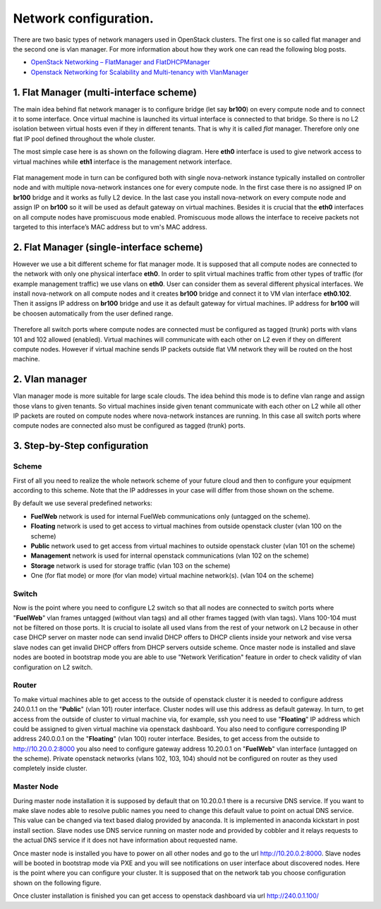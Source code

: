 Network configuration.
===================================================

There are two basic types of network managers used in OpenStack clusters. The first one is so called
flat manager and the second one is vlan manager. For more information about how they work one can read
the following blog posts.

* `OpenStack Networking – FlatManager and FlatDHCPManager <http://www.mirantis.com/blog/openstack-networking-flatmanager-and-flatdhcpmanager/>`_
* `Openstack Networking for Scalability and Multi-tenancy with VlanManager <http://www.mirantis.com/blog/openstack-networking-vlanmanager/>`_


1. Flat Manager (multi-interface scheme)
----------------------------------------

The main idea behind flat network manager is to configure bridge (let say **br100**) on every compute
node and to connect it to some interface. Once virtual machine is launched its virtual interface is
connected to that bridge. So there is no L2 isolation between virtual hosts even if they in different
tenants. That is why it is called *flat* manager. Therefore only one flat IP pool defined throughout
the whole cluster.

The most simple case here is as shown on the following diagram. Here **eth0** interface is used to
give network access to virtual machines while **eth1** interface is the management network interface.

 .. uml::
    node "Compute1" {
        [eth0\nVM] as compute1_eth0
        [eth1\nManagement] as compute1_eth1
        [vm0] as compute1_vm0
        [vm1] as compute1_vm1
        [br100] as compute1_br100
        compute1_br100 -up- compute1_eth0
        compute1_vm0 -up- compute1_br100
        compute1_vm1 -up- compute1_br100
    }

    node "Compute2" {
        [eth0\nVM] as compute2_eth0
        [eth1\nManagement] as compute2_eth1
        [vm0] as compute2_vm0
        [vm1] as compute2_vm1
        [br100] as compute2_br100
        compute2_br100 -up- compute2_eth0
        compute2_vm0 -up- compute2_br100
        compute2_vm1 -up- compute2_br100
    }

    node "Compute3" {
        [eth0\nVM] as compute3_eth0
        [eth1\nManagement] as compute3_eth1
        [vm0] as compute3_vm0
        [vm1] as compute3_vm1
        [br100] as compute3_br100
        compute3_br100 -up- compute3_eth0
        compute3_vm0 -up- compute3_br100
        compute3_vm1 -up- compute3_br100
    }

    compute1_eth0 -up- [L2 switch]
    compute2_eth0 -up- [L2 switch]
    compute3_eth0 -up- [L2 switch]
    compute1_eth1 .up. [L2 switch]
    compute2_eth1 .up. [L2 switch]
    compute3_eth1 .up. [L2 switch]

Flat management mode in turn can be configured both with single nova-network instance typically
installed on controller node and with multiple nova-network instances one for every compute node.
In the first case there is no assigned IP on **br100** bridge and it works as fully L2 device. In
the last case you install nova-network on every compute node and assign IP on **br100** so it will
be used as default gateway on virtual machines. Besides it is crucial that the **eth0** interfaces
on all compute nodes have promiscuous mode enabled. Promiscuous mode allows the interface to receive
packets not targeted to this interface’s MAC address but to vm's MAC address.

2. Flat Manager (single-interface scheme)
-----------------------------------------

However we use a bit different scheme for flat manager mode. It is supposed that all compute nodes are
connected to the network with only one physical interface **eth0**. In order to split virtual machines
traffic from other types of traffic (for example management traffic) we use vlans on **eth0**. User can
consider them as several different physical interfaces. We install nova-network on all compute nodes and
it creates **br100** bridge and connect it to VM vlan interface **eth0.102**. Then it assigns IP address
on **br100** bridge and use it as default gateway for virtual machines. IP address for **br100** will be
choosen automatically from the user defined range.

 .. uml::
    node "Compute1 Node" {
        [eth0] as compute1_eth0
        [eth0.101\nManagement] as compute1_eth0_101
        [eth0.102\nVM] as compute1_eth0_102
        [vm0] as compute1_vm0
        [vm1] as compute1_vm1
        [vm2] as compute1_vm2
        [vm3] as compute1_vm3
        [br100] as compute1_br100
        compute1_eth0 -down- compute1_eth0_101
        compute1_eth0 -down- compute1_eth0_102
        compute1_eth0_102 -down- compute1_br100
        compute1_br100 -down- compute1_vm0
        compute1_br100 -down- compute1_vm1
        compute1_br100 -down- compute1_vm2
        compute1_br100 -down- compute1_vm3
    }

    node "Compute2 Node" {
        [eth0] as compute2_eth0
        [eth0.101\nManagement] as compute2_eth0_101
        [eth0.102\nVM] as compute2_eth0_102
        [vm0] as compute2_vm0
        [vm1] as compute2_vm1
        [vm2] as compute2_vm2
        [vm3] as compute2_vm3
        [br100] as compute2_br100
        compute2_eth0 -down- compute2_eth0_101
        compute2_eth0 -down- compute2_eth0_102
        compute2_eth0_102 -down- compute2_br100
        compute2_br100 -down- compute2_vm0
        compute2_br100 -down- compute2_vm1
        compute2_br100 -down- compute2_vm2
        compute2_br100 -down- compute2_vm3
    }

    compute1_eth0 -up- [L2 switch]
    compute2_eth0 -up- [L2 switch]

Therefore all switch ports where compute nodes are connected must be configured as tagged (trunk) ports
with vlans 101 and 102 allowed (enabled). Virtual machines will communicate with each other on L2 even
if they on different compute nodes. However if virtual machine sends IP packets outside flat VM network
they will be routed on the host machine.


2. Vlan manager
---------------

Vlan manager mode is more suitable for large scale clouds. The idea behind this mode is to define vlan
range and assign those vlans to given tenants. So virtual machines inside given tenant communicate with
each other on L2 while all other IP packets are routed on compute nodes where nova-network instances
are running. In this case all switch ports where compute nodes are connected also must be configured
as tagged (trunk) ports.

.. uml::
    node "Compute1 Node" {
        [eth0] as compute1_eth0
        [eth0.101\nManagement] as compute1_eth0_101
        [vlan102\n] as compute1_vlan102
        [vlan103\n] as compute1_vlan103
        [vm0] as compute1_vm0
        [vm1] as compute1_vm1
        [vm2] as compute1_vm2
        [vm3] as compute1_vm3
        [br102] as compute1_br102
        [br103] as compute1_br103
        compute1_eth0 -down- compute1_eth0_101
        compute1_eth0 -down- compute1_vlan102
        compute1_eth0 -down- compute1_vlan103
        compute1_vlan102 -down- compute1_br102
        compute1_vlan103 -down- compute1_br103
        compute1_br102 -down- compute1_vm0
        compute1_br102 -down- compute1_vm1
        compute1_br103 -down- compute1_vm2
        compute1_br103 -down- compute1_vm3
    }

    node "Compute2 Node" {
        [eth0] as compute2_eth0
        [eth0.101\nManagement] as compute2_eth0_101
        [vlan102\n] as compute2_vlan102
        [vlan103\n] as compute2_vlan103
        [vm0] as compute2_vm0
        [vm1] as compute2_vm1
        [vm2] as compute2_vm2
        [vm3] as compute2_vm3
        [br102] as compute2_br102
        [br103] as compute2_br103
        compute2_eth0 -down- compute2_eth0_101
        compute2_eth0 -down- compute2_vlan102
        compute2_eth0 -down- compute2_vlan103
        compute2_vlan102 -down- compute2_br102
        compute2_vlan103 -down- compute2_br103
        compute2_br102 -down- compute2_vm0
        compute2_br102 -down- compute2_vm1
        compute2_br103 -down- compute2_vm2
        compute2_br103 -down- compute2_vm3
    }

    compute1_eth0 -up- [L2 switch]
    compute2_eth0 -up- [L2 switch]


3. Step-by-Step configuration
-----------------------------

Scheme
^^^^^^

First of all you need to realize the whole network scheme of your future cloud and then to configure your equipment according to this scheme. Note that the IP addresses in your case will differ from those shown
on the scheme.

.. image:: _static/flat.png

By default we use several predefined networks:

* **FuelWeb** network is used for internal FuelWeb communications only (untagged on the scheme).
* **Floating** network is used to get access to virtual machines from outside openstack cluster (vlan 100 on the scheme)
* **Public** network used to get access from virtual machines to outside openstack cluster (vlan 101 on the scheme)
* **Management** network is used for internal openstack communications (vlan 102 on the scheme)
* **Storage** network is used for storage traffic (vlan 103 on the scheme)
* One (for flat mode) or more (for vlan mode) virtual machine network(s). (vlan 104 on the scheme)

Switch
^^^^^^

Now is the point where you need to configure L2 switch so that all nodes are connected to switch
ports where "**FuelWeb**" vlan frames untagged (without vlan tags) and all other frames tagged (with vlan
tags). Vlans 100-104 must not be filtered on those ports. It is crucial to isolate all used vlans
from the rest of your network on L2 because in other case DHCP server on master node can send
invalid DHCP offers to DHCP clients inside your network and vise versa slave nodes can get invalid
DHCP offers from DHCP servers outside scheme. Once master node is installed and slave nodes are
booted in bootstrap mode you are able to use "Network Verification" feature in order to check
validity of vlan configuration on L2 switch.

Router
^^^^^^

To make virtual machines able to get access to the outside of openstack cluster it is needed to configure
address 240.0.1.1 on the "**Public**" (vlan 101) router interface. Cluster nodes will use this address as
default gateway. In turn, to get access from the outside of cluster to virtual machine via, for example,
ssh you need to use "**Floating**" IP address which could be assigned to given virtual machine via openstack
dashboard. You also need to configure corresponding IP address 240.0.0.1 on the "**Floating**" (vlan 100)
router interface. Besides, to get access from the outside to http://10.20.0.2:8000 you also need to
configure gateway address 10.20.0.1 on "**FuelWeb**" vlan interface (untagged on the scheme). Private
openstack networks (vlans 102, 103, 104) should not be configured on router as they used completely
inside cluster.


Master Node
^^^^^^^^^^^

During master node installation it is supposed by default that on 10.20.0.1 there is a recursive DNS service.
If you want to make slave nodes able to resolve public names you need to change this default value to
point on actual DNS service. This value can be changed via text based dialog provided by anaconda.
It is implemented in anaconda kickstart in post install section. Slave nodes use DNS service running
on master node and provided by cobbler and it relays requests to the actual DNS service if it does
not have information about requested name.

Once master node is installed you have to power on all other nodes and go to the url http://10.20.0.2:8000.
Slave nodes will be booted in bootstrap mode via PXE and you will see notifications on user interface
about discovered nodes. Here is the point where you can configure your cluster. It is supposed that
on the network tab you choose configuration shown on the following figure.

.. image:: _static/web_network_tab.png

Once cluster installation is finished you can get access to openstack dashboard via url http://240.0.1.100/

